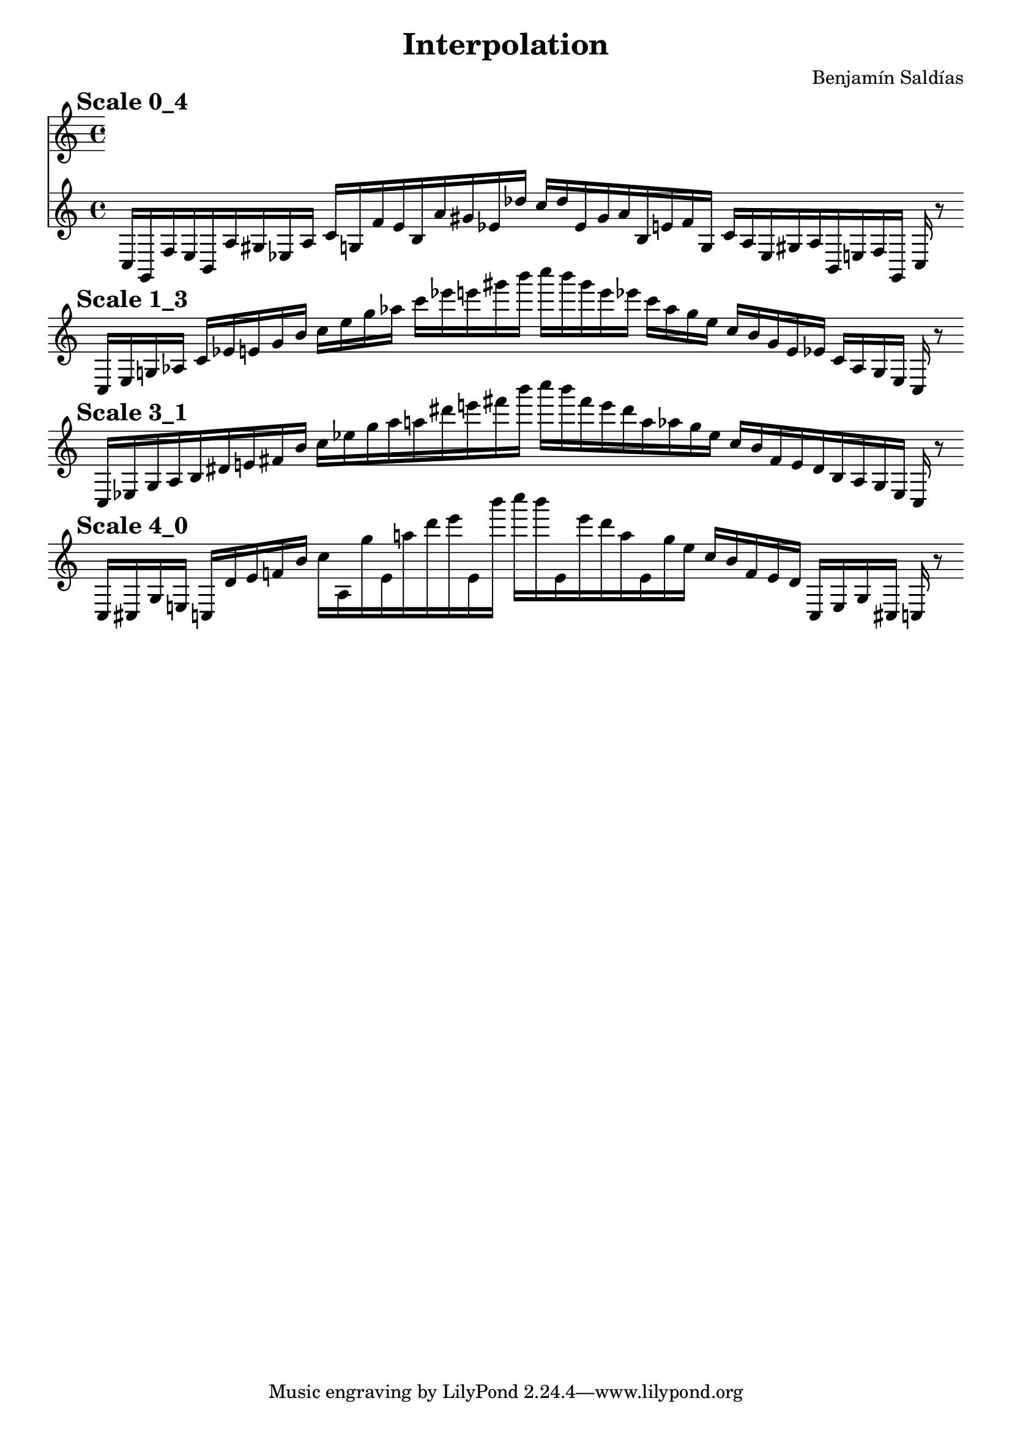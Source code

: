 
    \version "2.22.2"
    \header {
    title = "Interpolation"
    composer = "Benjamín Saldías"
    }

    \score {
    <<
        \cadenzaOn
        \override Beam.breakable = ##t

    {
    
%scale 0_4
    \mark \markup \bold { "Scale 0_4" }
    \clef treble
    c16 [ g, f e b, a gis ees a ]
    c' [ g f' e' b a' gis' ees' des'' ]
    c'' [ des'' ees' gis' a' b e' f' g ]
    c' [ a ees gis a b, e f g, ]
    c    r8
    \bar ""
    \break
        
%scale 1_3
    \mark \markup \bold { "Scale 1_3" }
    \clef treble
    c16 [ e g aes ]
    c' [ ees' e' gis' b' ]
    c'' [ e'' g'' aes'' ]
    c''' [ ees''' e''' gis''' b''' ]
    c'''' [ b''' gis''' e''' ees''' ]
    c''' [ aes'' g'' e'' ]
    c'' [ b' gis' e' ees' ]
    c' [ aes g e ]
    c    r8
    \bar ""
    \break
        
%scale 3_1
    \mark \markup \bold { "Scale 3_1" }
    \clef treble
    c16 [ ees g aes b dis' e' fis' b' ]
    c'' [ ees'' g'' aes'' a'' dis''' e''' fis''' b''' ]
    c'''' [ b''' fis''' e''' dis''' a'' aes'' g'' ees'' ]
    c'' [ b' fis' e' dis' b aes g ees ]
    c    r8
    \bar ""
    \break
        
%scale 4_0
    \mark \markup \bold { "Scale 4_0" }
    \clef treble
    c16 [ cis g e ]
    c [ dis' e' f' b' ]
    c'' [ aes g'' e' a'' dis''' e''' e' b''' ]
    c'''' [ b''' e' e''' dis''' a'' e' g'' ees'' ]
    c'' [ b' f' e' dis' ]
    c [ e g cis ]
    c    r8
    \bar ""
    \break
        
    }
    >>
    \layout {
        indent = 0\mm
        line-width = 190\mm
    }
    \midi{ }
    
    }
    
